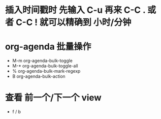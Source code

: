 * 插入时间戳时 先输入 C-u 再来 C-C . 或者 C-C ! 就可以精确到 小时/分钟
* org-agenda 批量操作
  - M-m org-agenda-bulk-toggle
  - M-* org-agenda-bulk-toggle-all
  - % org-agenda-bulk-mark-regexp
  - B org-agenda-bulk-action
* 查看 前一个/下一个 view
  - f / b
